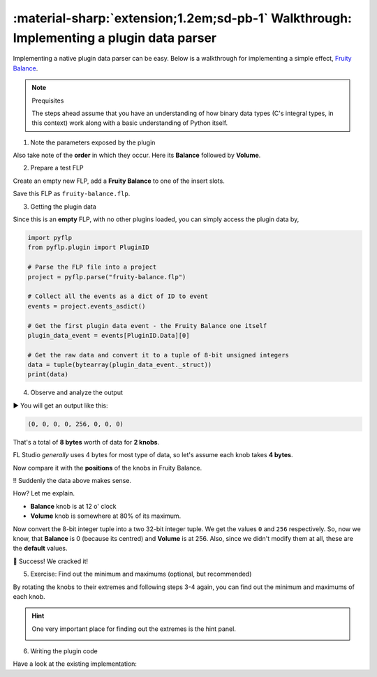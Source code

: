 \ :material-sharp:`extension;1.2em;sd-pb-1` Walkthrough: Implementing a plugin data parser
==========================================================================================

Implementing a native plugin data parser can be easy. Below is a walkthrough
for implementing a simple effect, `Fruity Balance <pyflp.plugin.FruityBalance>`_.

.. note:: Prequisites

   The steps ahead assume that you have an understanding of how binary data
   types (C's integral types, in this context) work along with a basic
   understanding of Python itself.

1. Note the parameters exposed by the plugin

.. image:: /img/contributing/implementing-a-plugin/1-parameters.png
   :align: center
   :alt: Fruity Balance paramerers

Also take note of the **order** in which they occur. Here its **Balance**
followed by **Volume**.

2. Prepare a test FLP

Create an empty new FLP, add a **Fruity Balance** to one of the insert slots.

.. image:: /img/contributing/implementing-a-plugin/2-load-plugin.png
   :align: center
   :alt: Fruity Balance in an insert slot

Save this FLP as ``fruity-balance.flp``.

3. Getting the plugin data

Since this is an **empty** FLP, with no other plugins loaded, you can simply
access the plugin data by,

.. code-block:: python

   import pyflp
   from pyflp.plugin import PluginID

   # Parse the FLP file into a project
   project = pyflp.parse("fruity-balance.flp")

   # Collect all the events as a dict of ID to event
   events = project.events_asdict()

   # Get the first plugin data event - the Fruity Balance one itself
   plugin_data_event = events[PluginID.Data][0]

   # Get the raw data and convert it to a tuple of 8-bit unsigned integers
   data = tuple(bytearray(plugin_data_event._struct))
   print(data)

4. Observe and analyze the output

▶ You will get an output like this:

.. code-block:: python

   (0, 0, 0, 0, 256, 0, 0, 0)

That's a total of **8 bytes** worth of data for **2 knobs**.

FL Studio *generally* uses 4 bytes for most type of data, so let's assume each
knob takes **4 bytes**.

Now compare it with the **positions** of the knobs in Fruity Balance.

.. image:: /img/contributing/implementing-a-plugin/3-observe-knob-positions.png
   :align: center
   :alt: Observe knob positions

‼ Suddenly the data above makes sense.

How? Let me explain.

- **Balance** knob is at 12 o' clock
- **Volume** knob is somewhere at 80% of its maximum.

Now convert the 8-bit integer tuple into a two 32-bit integer tuple. We get the
values ``0`` and ``256`` respectively. So, now we know, that **Balance** is 0
(because its centred) and **Volume** is at 256. Also, since we didn't modify
them at all, these are the **default** values.

🥳 Success! We cracked it!

5. Exercise: Find out the minimum and maximums (optional, but recommended)

By rotating the knobs to their extremes and following steps 3-4 again, you can
find out the minimum and maximums of each knob.

.. hint::

   One very important place for finding out the extremes is the hint panel.

   .. image:: /img/contributing/implementing-a-plugin/4-hint-panel.png
      :align: center
      :alt: FL Studio hint panel

6. Writing the plugin code

.. todo:: Explain properly

Have a look at the existing implementation:

.. raw:: html

   <script src="https://emgithub.com/embed-v2.js?target=https%3A%2F%2Fgithub.com%2Fdemberto%2FPyFLP%2Fblob%2F77ddbf8d7f8bbddf864d0031015ddeafea3df593%2Fpyflp%2Fplugin.py%23L66-L67&style=github-dark-dimmed&type=code&showBorder=on&showFileMeta=on&showFullPath=on&showCopy=on"></script>
   <script src="https://emgithub.com/embed-v2.js?target=https%3A%2F%2Fgithub.com%2Fdemberto%2FPyFLP%2Fblob%2F77ddbf8d7f8bbddf864d0031015ddeafea3df593%2Fpyflp%2Fplugin.py%23L112-L113&style=github-dark-dimmed&type=code&showBorder=on&showFileMeta=on&showFullPath=on&showCopy=on"></script>
   <script src="https://emgithub.com/embed-v2.js?target=https%3A%2F%2Fgithub.com%2Fdemberto%2FPyFLP%2Fblob%2F77ddbf8d7f8bbddf864d0031015ddeafea3df593%2Fpyflp%2Fmixer.py%23L383-L395&style=github-dark-dimmed&type=code&showBorder=on&showFileMeta=on&showFullPath=on&showCopy=on"></script>
   <script src="https://emgithub.com/embed-v2.js?target=https%3A%2F%2Fgithub.com%2Fdemberto%2FPyFLP%2Fblob%2F77ddbf8d7f8bbddf864d0031015ddeafea3df593%2Fpyflp%2Fplugin.py%23L428-L450&style=github-dark-dimmed&type=code&showBorder=on&showFileMeta=on&showFullPath=on&showCopy=on"></script>
